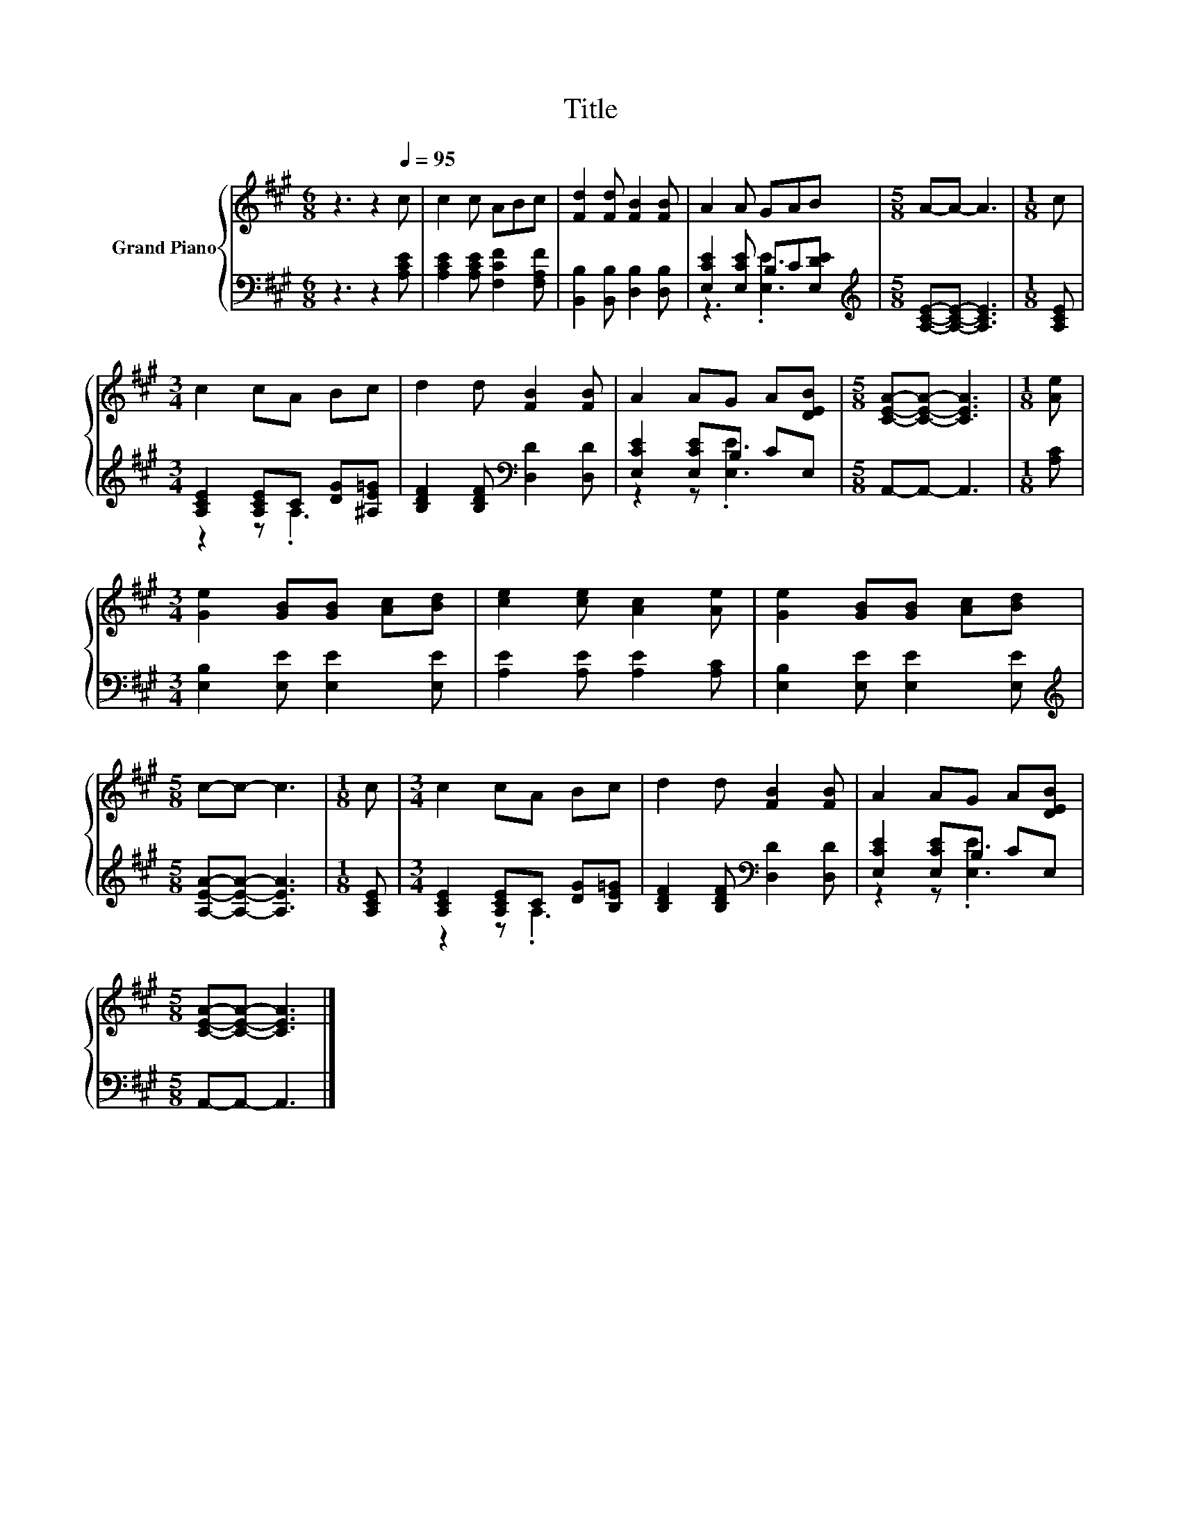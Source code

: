 X:1
T:Title
%%score { 1 | ( 2 3 ) }
L:1/8
M:6/8
K:A
V:1 treble nm="Grand Piano"
V:2 bass 
V:3 bass 
V:1
 z3 z2[Q:1/4=95] c | c2 c ABc | [Fd]2 [Fd] [FB]2 [FB] | A2 A GAB |[M:5/8] A-A- A3 |[M:1/8] c | %6
[M:3/4] c2 cA Bc | d2 d [FB]2 [FB] | A2 AG A[DEB] |[M:5/8] [CEA]-[CEA]- [CEA]3 |[M:1/8] [Ae] | %11
[M:3/4] [Ge]2 [GB][GB] [Ac][Bd] | [ce]2 [ce] [Ac]2 [Ae] | [Ge]2 [GB][GB] [Ac][Bd] | %14
[M:5/8] c-c- c3 |[M:1/8] c |[M:3/4] c2 cA Bc | d2 d [FB]2 [FB] | A2 AG A[DEB] | %19
[M:5/8] [CEA]-[CEA]- [CEA]3 |] %20
V:2
 z3 z2 [A,CE] | [A,CE]2 [A,CE] [F,CF]2 [F,A,F] | [B,,B,]2 [B,,B,] [D,B,]2 [D,B,] | %3
 [E,CE]2 [E,CE] B,C[E,DE] |[M:5/8][K:treble] [A,CE]-[A,CE]- [A,CE]3 |[M:1/8] [A,CE] | %6
[M:3/4] [A,CE]2 [A,CE]C [DG][^A,E=G] | [B,DF]2 [B,DF][K:bass] [D,D]2 [D,D] | [E,CE]2 [E,CE]B, CE, | %9
[M:5/8] A,,-A,,- A,,3 |[M:1/8] [A,C] |[M:3/4] [E,B,]2 [E,E] [E,E]2 [E,E] | %12
 [A,E]2 [A,E] [A,E]2 [A,C] | [E,B,]2 [E,E] [E,E]2 [E,E] |[M:5/8][K:treble] [A,EA]-[A,EA]- [A,EA]3 | %15
[M:1/8] [A,CE] |[M:3/4] [A,CE]2 [A,CE]C [DG][B,E=G] | [B,DF]2 [B,DF][K:bass] [D,D]2 [D,D] | %18
 [E,CE]2 [E,CE]B, CE, |[M:5/8] A,,-A,,- A,,3 |] %20
V:3
 x6 | x6 | x6 | z3 .[E,E]3 |[M:5/8][K:treble] x5 |[M:1/8] x |[M:3/4] z2 z .A,3 | x3[K:bass] x3 | %8
 z2 z .[E,E]3 |[M:5/8] x5 |[M:1/8] x |[M:3/4] x6 | x6 | x6 |[M:5/8][K:treble] x5 |[M:1/8] x | %16
[M:3/4] z2 z .A,3 | x3[K:bass] x3 | z2 z .[E,E]3 |[M:5/8] x5 |] %20

